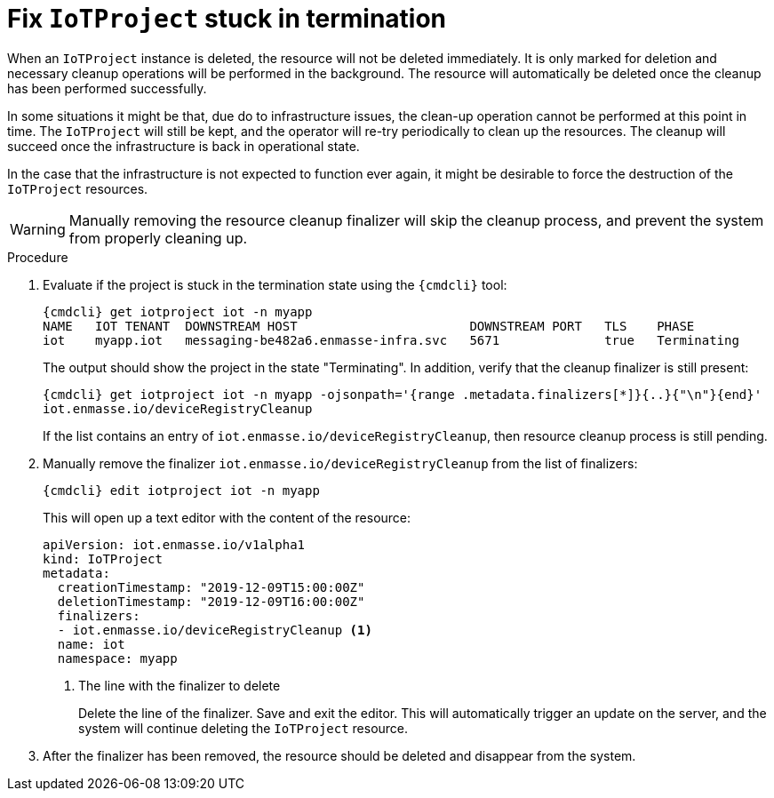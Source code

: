 // Module included in the following assemblies:
//
// assembly-service-admin.adoc

[id='proc-iot-troubleshoot-stuck-iotproject-{context}']
= Fix `IoTProject` stuck in termination

When an `IoTProject` instance is deleted, the resource will not be deleted immediately.
It is only marked for deletion and necessary cleanup operations will be performed in the background.
The resource will automatically be deleted once the cleanup has been performed successfully.

In some situations it might be that, due do to infrastructure issues, the clean-up operation
cannot be performed at this point in time. The `IoTProject` will still be kept, and the
operator will re-try periodically to clean up the resources. The cleanup will succeed once
the infrastructure is back in operational state.

In the case that the infrastructure is not expected to function ever again, it might be desirable
to force the destruction of the `IoTProject` resources.

WARNING: Manually removing the resource cleanup finalizer will skip the cleanup process,
 and prevent the system from properly cleaning up.

.Procedure

. Evaluate if the project is stuck in the termination state using the `{cmdcli}` tool:
+
[options="nowrap",subs="attributes, +quotes"]
----
{cmdcli} get iotproject iot -n myapp
NAME   IOT TENANT  DOWNSTREAM HOST                       DOWNSTREAM PORT   TLS    PHASE
iot    myapp.iot   messaging-be482a6.enmasse-infra.svc   5671              true   Terminating
----
The output should show the project in the state "Terminating".
In addition, verify that the cleanup finalizer is still present:
+
[options="nowrap",subs="attributes, +quotes"]
----
{cmdcli} get iotproject iot -n myapp -ojsonpath='{range .metadata.finalizers[*]}{..}{"\n"}{end}'
iot.enmasse.io/deviceRegistryCleanup
----
If the list contains an entry of `iot.enmasse.io/deviceRegistryCleanup`, then resource cleanup process
is still pending.

. Manually remove the finalizer `iot.enmasse.io/deviceRegistryCleanup` from the list of finalizers:
+
[options="nowrap",subs="attributes, +quotes"]
----
{cmdcli} edit iotproject iot -n myapp
----
This will open up a text editor with the content of the resource:
+
[source,yaml,options="nowrap"]
----
apiVersion: iot.enmasse.io/v1alpha1
kind: IoTProject
metadata:
  creationTimestamp: "2019-12-09T15:00:00Z"
  deletionTimestamp: "2019-12-09T16:00:00Z"
  finalizers:
  - iot.enmasse.io/deviceRegistryCleanup <1>
  name: iot
  namespace: myapp
----
<1> The line with the finalizer to delete
+
Delete the line of the finalizer. Save and exit the editor. This will automatically trigger an update
on the server, and the system will continue deleting the `IoTProject` resource.

. After the finalizer has been removed, the resource should be deleted and disappear from the system.
